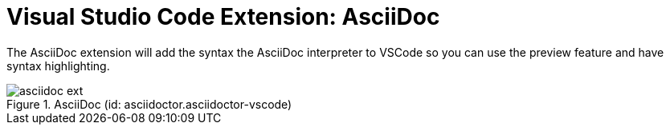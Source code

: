 = Visual Studio Code Extension: AsciiDoc

The AsciiDoc extension will add the syntax the AsciiDoc interpreter to VSCode so you can use the preview feature and have syntax highlighting.

.AsciiDoc (id: asciidoctor.asciidoctor-vscode)
image::asciidoc_ext.PNG[]
